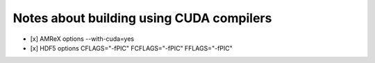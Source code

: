 ###########################################
 Notes about building using CUDA compilers
###########################################

-  [x] AMReX options --with-cuda=yes
-  [x] HDF5 options CFLAGS="-fPIC" FCFLAGS="-fPIC" FFLAGS="-fPIC"
